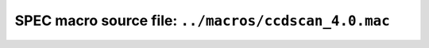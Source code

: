 .. $Id$

=============================================================
SPEC macro source file: ``../macros/ccdscan_4.0.mac``
=============================================================

.. autospecmacro:: ../macros/ccdscan_4.0.mac
